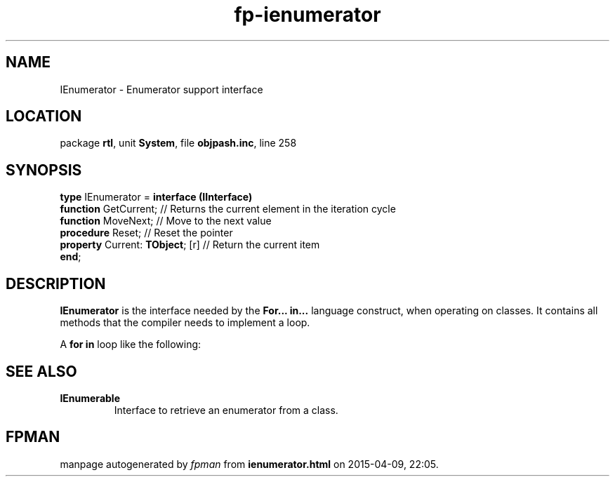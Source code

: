 .\" file autogenerated by fpman
.TH "fp-ienumerator" 3 "2014-03-14" "fpman" "Free Pascal Programmer's Manual"
.SH NAME
IEnumerator - Enumerator support interface
.SH LOCATION
package \fBrtl\fR, unit \fBSystem\fR, file \fBobjpash.inc\fR, line 258
.SH SYNOPSIS
\fBtype\fR IEnumerator = \fBinterface (IInterface)\fR
  \fBfunction\fR GetCurrent;           // Returns the current element in the iteration cycle
  \fBfunction\fR MoveNext;             // Move to the next value
  \fBprocedure\fR Reset;               // Reset the pointer
  \fBproperty\fR Current: \fBTObject\fR; [r] // Return the current item
.br
\fBend\fR;
.SH DESCRIPTION
\fBIEnumerator\fR is the interface needed by the \fBFor... in...\fR language construct, when operating on classes. It contains all methods that the compiler needs to implement a loop.

A \fBfor in\fR loop like the following:


.SH SEE ALSO
.TP
.B IEnumerable
Interface to retrieve an enumerator from a class.

.SH FPMAN
manpage autogenerated by \fIfpman\fR from \fBienumerator.html\fR on 2015-04-09, 22:05.

